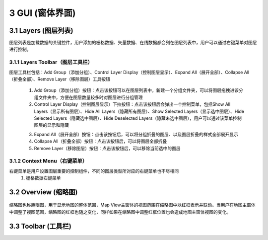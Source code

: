 ====================
3 GUI (窗体界面)
====================

.. image:: ../images/GUI_image/img_gui.png
    :align: center  
    
3.1 Layers (图层列表)
---------------
.. image:: ../images/GUI_image/img_layers.png
    :align: center
图层列表是加载数据的关键控件，用户添加的栅格数据、矢量数据、在线数据都会列在图层列表中，用户可以通过右键菜单对图层进行控制。

3.1.1 Layers Toolbar（图层工具栏）
~~~~~~~~~~~~~~~~~~
.. image:: ../images/GUI_image/img_layersToolbar.png
    :align: center  
图层工具栏包括：Add Group（添加分组）、Control Layer Display（控制图层显示）、Expand All（展开全部）、Collapse All（折叠全部）、Remove Layer（移除图层）工具按钮

    (1) |Add Group| Add Group（添加分组）按钮：点击该按钮可以在图层列表中，新建一个分组文件夹，可以将图层拖拽进该分组文件夹中，方便在图层数量较多时对图层进行分组管理

    (2) |Control Layer Display| Control Layer Display（控制图层显示）下拉按钮：点击该按钮后会弹出一个控制菜单，包括Show All Layers（显示所有图层）、Hide All Layers（隐藏所有图层）、Show Selected Layers（显示选中图层）、Hide Selected Layers（隐藏选中图层）、Hide Deselected Layers（隐藏未选中图层），用户可以通过该菜单控制图层的显示和隐藏

    .. image:: ../images/GUI_image/menu_controlLayerDisplay.png
        :align: center

    (3) |Expand All| Expand All（展开全部）按钮：点击该按钮后，可以将分组折叠的图层、以及图层折叠的样式全部展开显示
    (4) |Collapse All| Collapse All（折叠全部）按钮：点击该按钮后，可以将图层全部折叠
    (5) |Remove Layer| Remove Layer（移除图层）按钮：点击该按钮后，可以移除当前选中的图层

3.1.2 Context Menu（右键菜单）
~~~~~~~~~~~~~~~~~~
右键菜单是用户设置图层重要的控制组件，不同的图层类型所对应的右键菜单也不尽相同
    (1) 栅格数据右键菜单



3.2 Overview (缩略图)
---------------

    .. image:: ../images/GUI_image/img_overview.png
        :align: center

缩略图也称鹰眼图，用于显示地图的整体范围，Map View主窗体的视图范围在缩略图中以红框表示并联动。当用户在地图主窗体中调整了视图范围，缩略图的红框也随之变化，同样如果在缩略图中调整红框位置也会造成地图主窗体视图的变化。


3.3 Toolbar (工具栏)
---------------


.. |Add Group|                  image:: ../images/GUI_image/btn_addGroup.png
.. |Control Layer Display|      image:: ../images/GUI_image/btn_controlLayerDisplay.png
.. |Expand All|                 image:: ../images/GUI_image/btn_ExpandAll.png
.. |Collapse All|               image:: ../images/GUI_image/btn_CollapseAll.png
.. |Remove Layer|               image:: ../images/GUI_image/btn_RemoveLayer.png
